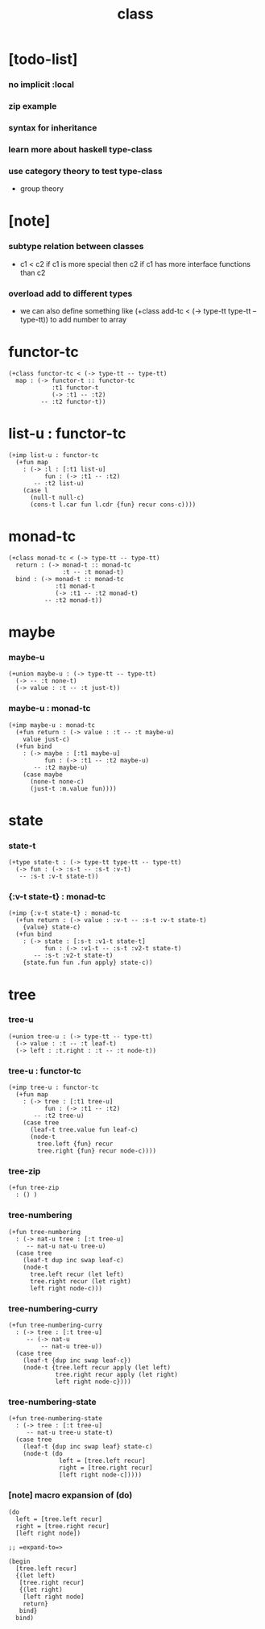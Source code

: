 #+title: class

* [todo-list]

*** no implicit :local

*** zip example

*** syntax for inheritance

*** learn more about haskell type-class

*** use category theory to test type-class

    - group theory

* [note]

*** subtype relation between classes

    - c1 < c2
      if c1 is more special then c2
      if c1 has more interface functions than c2

*** overload add to different types

    - we can also define something like
      (+class add-tc < (-> type-tt type-tt -- type-tt))
      to add number to array

* functor-tc

  #+begin_src cicada
  (+class functor-tc < (-> type-tt -- type-tt)
    map : (-> functor-t :: functor-tc
              :t1 functor-t
              (-> :t1 -- :t2)
           -- :t2 functor-t))
  #+end_src

* list-u : functor-tc

  #+begin_src cicada
  (+imp list-u : functor-tc
    (+fun map
      : (-> :l : [:t1 list-u]
            fun : (-> :t1 -- :t2)
         -- :t2 list-u)
      (case l
        (null-t null-c)
        (cons-t l.car fun l.cdr {fun} recur cons-c))))
  #+end_src

* monad-tc

  #+begin_src cicada
  (+class monad-tc < (-> type-tt -- type-tt)
    return : (-> monad-t :: monad-tc
                 :t -- :t monad-t)
    bind : (-> monad-t :: monad-tc
               :t1 monad-t
               (-> :t1 -- :t2 monad-t)
            -- :t2 monad-t))
  #+end_src

* maybe

*** maybe-u

    #+begin_src cicada
    (+union maybe-u : (-> type-tt -- type-tt)
      (-> -- :t none-t)
      (-> value : :t -- :t just-t))
    #+end_src

*** maybe-u : monad-tc

    #+begin_src cicada
    (+imp maybe-u : monad-tc
      (+fun return : (-> value : :t -- :t maybe-u)
        value just-c)
      (+fun bind
        : (-> maybe : [:t1 maybe-u]
              fun : (-> :t1 -- :t2 maybe-u)
           -- :t2 maybe-u)
        (case maybe
          (none-t none-c)
          (just-t :m.value fun))))
    #+end_src

* state

*** state-t

    #+begin_src cicada
    (+type state-t : (-> type-tt type-tt -- type-tt)
      (-> fun : (-> :s-t -- :s-t :v-t)
       -- :s-t :v-t state-t))
    #+end_src

*** {:v-t state-t} : monad-tc

    #+begin_src cicada
    (+imp {:v-t state-t} : monad-tc
      (+fun return : (-> value : :v-t -- :s-t :v-t state-t)
        {value} state-c)
      (+fun bind
        : (-> state : [:s-t :v1-t state-t]
              fun : (-> :v1-t -- :s-t :v2-t state-t)
           -- :s-t :v2-t state-t)
        {state.fun fun .fun apply} state-c))
    #+end_src

* tree

*** tree-u

    #+begin_src cicada
    (+union tree-u : (-> type-tt -- type-tt)
      (-> value : :t -- :t leaf-t)
      (-> left : :t.right : :t -- :t node-t))
    #+end_src

*** tree-u : functor-tc

    #+begin_src cicada
    (+imp tree-u : functor-tc
      (+fun map
        : (-> tree : [:t1 tree-u]
              fun : (-> :t1 -- :t2)
           -- :t2 tree-u)
        (case tree
          (leaf-t tree.value fun leaf-c)
          (node-t
            tree.left {fun} recur
            tree.right {fun} recur node-c))))
    #+end_src

*** tree-zip

    #+begin_src cicada
    (+fun tree-zip
      : () )
    #+end_src

*** tree-numbering

    #+begin_src cicada
    (+fun tree-numbering
      : (-> nat-u tree : [:t tree-u]
         -- nat-u nat-u tree-u)
      (case tree
        (leaf-t dup inc swap leaf-c)
        (node-t
          tree.left recur (let left)
          tree.right recur (let right)
          left right node-c)))
    #+end_src

*** tree-numbering-curry

    #+begin_src cicada
    (+fun tree-numbering-curry
      : (-> tree : [:t tree-u]
         -- (-> nat-u
             -- nat-u tree-u))
      (case tree
        (leaf-t {dup inc swap leaf-c})
        (node-t {tree.left recur apply (let left)
                 tree.right recur apply (let right)
                 left right node-c})))
    #+end_src

*** tree-numbering-state

    #+begin_src cicada
    (+fun tree-numbering-state
      : (-> tree : [:t tree-u]
         -- nat-u tree-u state-t)
      (case tree
        (leaf-t {dup inc swap leaf} state-c)
        (node-t (do
                  left = [tree.left recur]
                  right = [tree.right recur]
                  [left right node-c]))))
    #+end_src

*** [note] macro expansion of (do)

    #+begin_src cicada
    (do
      left = [tree.left recur]
      right = [tree.right recur]
      [left right node])

    ;; =expand-to=>

    (begin
      [tree.left recur]
      {(let left)
       [tree.right recur]
       {(let right)
        [left right node]
        return}
       bind}
      bind)
    #+end_src
